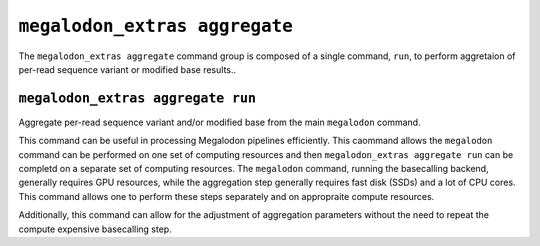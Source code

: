 ******************************
``megalodon_extras aggregate``
******************************

The ``megalodon_extras aggregate`` command group is composed of a single command, ``run``, to perform aggretaion of per-read sequence variant or modified base results..


----------------------------------
``megalodon_extras aggregate run``
----------------------------------

Aggregate per-read sequence variant and/or modified base from the main ``megalodon`` command.

This command can be useful in processing Megalodon pipelines efficiently.
This caommand allows the ``megalodon`` command can be performed on one set of computing resources and then ``megalodon_extras aggregate run`` can be completd on a separate set of computing resources.
The ``megalodon`` command, running the basecalling backend, generally requires GPU resources, while the aggregation step generally requires fast disk (SSDs) and a lot of CPU cores.
This command allows one to perform these steps separately and on appropraite compute resources.

Additionally, this command can allow for the adjustment of aggregation parameters without the need to repeat the compute expensive basecalling step.
